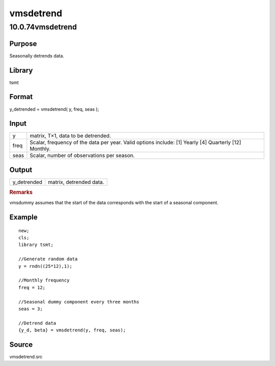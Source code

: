 ==========
vmsdetrend
==========

10.0.74vmsdetrend
=================

Purpose
-------

.. container::
   :name: Purpose

   Seasonally detrends data.

Library
-------

.. container:: gfunc
   :name: Library

   tsmt

Format
------

.. container::
   :name: Format

   y_detrended = vmsdetrend( y, freq, seas );

Input
-----

.. container::
   :name: Input

   +------+--------------------------------------------------------------+
   | y    | matrix, T×1, data to be detrended.                           |
   +------+--------------------------------------------------------------+
   | freq | Scalar, frequency of the data per year. Valid options        |
   |      | include: [1] Yearly [4] Quarterly [12] Monthly.              |
   +------+--------------------------------------------------------------+
   | seas | Scalar, number of observations per season.                   |
   +------+--------------------------------------------------------------+

Output
------

.. container::
   :name: Output

   =========== =======================
   y_detrended matrix, detrended data.
   =========== =======================

.. container::

   .. rubric:: Remarks
      :name: remarks
      :class: cr_section

   vmsdummy assumes that the start of the data corresponds with the
   start of a seasonal component.

Example
-------

.. container::
   :name: Example

   ::

      new;
      cls;
      library tsmt;

      //Generate random data
      y = rndn((25*12),1);

      //Monthly frequency
      freq = 12;

      //Seasonal dummy component every three months
      seas = 3;

      //Detrend data 
      {y_d, beta} = vmsdetrend(y, freq, seas);

Source
------

.. container:: gfunc
   :name: Source

   vmsdetrend.src
